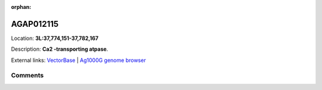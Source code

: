 :orphan:



AGAP012115
==========

Location: **3L:37,774,151-37,782,167**



Description: **Ca2 -transporting atpase**.

External links:
`VectorBase <https://www.vectorbase.org/Anopheles_gambiae/Gene/Summary?g=AGAP012115>`_ |
`Ag1000G genome browser <https://www.malariagen.net/apps/ag1000g/phase1-AR3/index.html?genome_region=3L:37774151-37782167#genomebrowser>`_





Comments
--------


.. raw:: html

    <div id="disqus_thread"></div>
    <script>
    
    var disqus_config = function () {
        this.page.identifier = '/gene/AGAP012115';
    };
    
    (function() { // DON'T EDIT BELOW THIS LINE
    var d = document, s = d.createElement('script');
    s.src = 'https://agam-selection-atlas.disqus.com/embed.js';
    s.setAttribute('data-timestamp', +new Date());
    (d.head || d.body).appendChild(s);
    })();
    </script>
    <noscript>Please enable JavaScript to view the <a href="https://disqus.com/?ref_noscript">comments.</a></noscript>


